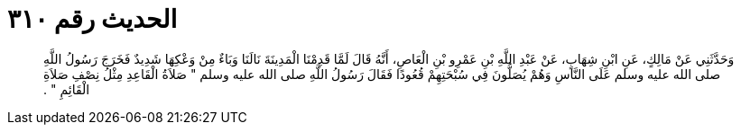 
= الحديث رقم ٣١٠

[quote.hadith]
وَحَدَّثَنِي عَنْ مَالِكٍ، عَنِ ابْنِ شِهَابٍ، عَنْ عَبْدِ اللَّهِ بْنِ عَمْرِو بْنِ الْعَاصِ، أَنَّهُ قَالَ لَمَّا قَدِمْنَا الْمَدِينَةَ نَالَنَا وَبَاءٌ مِنْ وَعْكِهَا شَدِيدٌ فَخَرَجَ رَسُولُ اللَّهِ صلى الله عليه وسلم عَلَى النَّاسِ وَهُمْ يُصَلُّونَ فِي سُبْحَتِهِمْ قُعُودًا فَقَالَ رَسُولُ اللَّهِ صلى الله عليه وسلم ‏"‏ صَلاَةُ الْقَاعِدِ مِثْلُ نِصْفِ صَلاَةِ الْقَائِمِ ‏"‏ ‏.‏